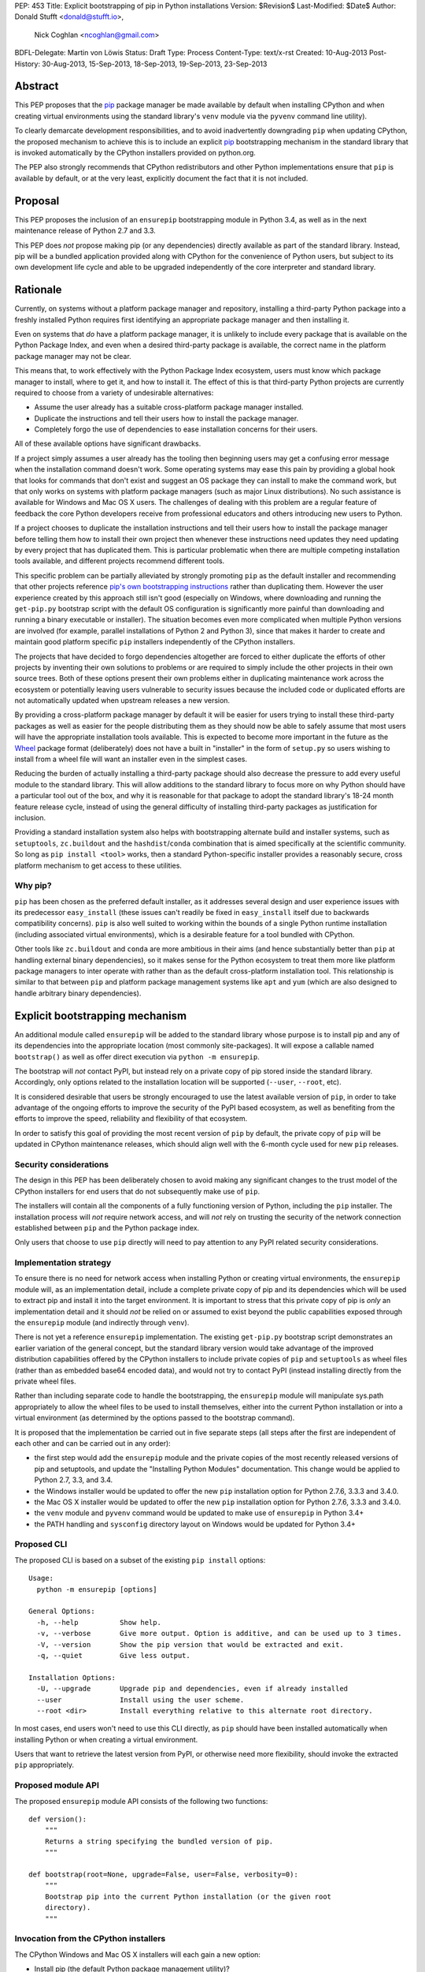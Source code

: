PEP: 453
Title: Explicit bootstrapping of pip in Python installations
Version: $Revision$
Last-Modified: $Date$
Author: Donald Stufft <donald@stufft.io>,
        Nick Coghlan <ncoghlan@gmail.com>
BDFL-Delegate: Martin von Löwis
Status: Draft
Type: Process
Content-Type: text/x-rst
Created: 10-Aug-2013
Post-History: 30-Aug-2013, 15-Sep-2013, 18-Sep-2013, 19-Sep-2013, 23-Sep-2013


Abstract
========

This PEP proposes that the `pip`_ package manager be made available by
default when installing CPython and when creating virtual environments
using the standard library's ``venv`` module via the ``pyvenv`` command line
utility).

To clearly demarcate development responsibilities, and to avoid
inadvertently downgrading ``pip`` when updating CPython, the proposed
mechanism to achieve this is to include an explicit `pip`_ bootstrapping
mechanism in the standard library that is invoked automatically by the
CPython installers provided on python.org.

The PEP also strongly recommends that CPython redistributors and other Python
implementations ensure that ``pip`` is available by default, or
at the very least, explicitly document the fact that it is not included.


Proposal
========

This PEP proposes the inclusion of an ``ensurepip`` bootstrapping module in
Python 3.4, as well as in the next maintenance release of Python 2.7 and 3.3.

This PEP does *not* propose making pip (or any dependencies) directly
available as part of the standard library. Instead, pip will be a
bundled application provided along with CPython for the convenience
of Python users, but subject to its own development life cycle and able
to be upgraded independently of the core interpreter and standard library.


Rationale
=========

Currently, on systems without a platform package manager and repository,
installing a third-party Python package into a freshly installed Python
requires first identifying an appropriate package manager and then
installing it.

Even on systems that *do* have a platform package manager, it is unlikely to
include every package that is available on the Python Package Index, and
even when a desired third-party package is available, the correct name in
the platform package manager may not be clear.

This means that, to work effectively with the Python Package Index
ecosystem, users must know which package manager to install, where to get
it, and how to install it. The effect of this is that third-party Python
projects are currently required to choose from a variety of undesirable
alternatives:

* Assume the user already has a suitable cross-platform package manager
  installed.
* Duplicate the instructions and tell their users how to install the
  package manager.
* Completely forgo the use of dependencies to ease installation concerns
  for their users.

All of these available options have significant drawbacks.

If a project simply assumes a user already has the tooling then beginning
users may get a confusing error message when the installation command
doesn't work. Some operating systems may ease this pain by providing a
global hook that looks for commands that don't exist and suggest an OS
package they can install to make the command work, but that only works
on systems with platform package managers (such as major Linux
distributions). No such assistance is available for Windows and
Mac OS X users. The challenges of dealing with this problem are a
regular feature of feedback the core Python developers receive from
professional educators and others introducing new users to Python.

If a project chooses to duplicate the installation instructions and tell
their users how to install the package manager before telling them how to
install their own project then whenever these instructions need updates
they need updating by every project that has duplicated them. This is
particular problematic when there are multiple competing installation
tools available, and different projects recommend different tools.

This specific problem can be partially alleviated by strongly promoting
``pip`` as the default installer and recommending that other projects
reference `pip's own bootstrapping instructions
<http://www.pip-installer.org/en/latest/installing.html>`__ rather than
duplicating them. However the user experience created by this approach
still isn't good (especially on Windows, where downloading and running
the ``get-pip.py`` bootstrap script with the default OS configuration is
significantly more painful than downloading and running a binary executable
or installer). The situation becomes even more complicated when multiple
Python versions are involved (for example, parallel installations of
Python 2 and Python 3), since that makes it harder to create and maintain
good platform specific ``pip`` installers independently of the CPython
installers.

The projects that have decided to forgo dependencies altogether are forced
to either duplicate the efforts of other projects by inventing their own
solutions to problems or are required to simply include the other projects
in their own source trees. Both of these options present their own problems
either in duplicating maintenance work across the ecosystem or potentially
leaving users vulnerable to security issues because the included code or
duplicated efforts are not automatically updated when upstream releases a new
version.

By providing a cross-platform package manager by default it will be easier
for users trying to install these third-party packages as well as easier
for the people distributing them as they should now be able to safely assume
that most users will have the appropriate installation tools available.
This is expected to become more important in the future as the Wheel_
package format (deliberately) does not have a built in "installer" in the
form of ``setup.py`` so users wishing to install from a wheel file will want
an installer even in the simplest cases.

Reducing the burden of actually installing a third-party package should
also decrease the pressure to add every useful module to the standard
library. This will allow additions to the standard library to focus more
on why Python should have a particular tool out of the box, and why it
is reasonable for that package to adopt the standard library's 18-24 month
feature release cycle, instead of using the general difficulty of installing
third-party packages as justification for inclusion.

Providing a standard installation system also helps with bootstrapping
alternate build and installer systems, such as ``setuptools``,
``zc.buildout`` and the ``hashdist``/``conda`` combination that is aimed
specifically at the scientific community. So long as
``pip install <tool>`` works, then a standard Python-specific installer
provides a reasonably secure, cross platform mechanism to get access to
these utilities.


Why pip?
--------

``pip`` has been chosen as the preferred default installer, as it
addresses several design and user experience issues with its predecessor
``easy_install`` (these issues can't readily be fixed in ``easy_install``
itself due to backwards compatibility concerns). ``pip`` is also well suited
to working within the bounds of a single Python runtime installation
(including associated virtual environments), which is a desirable feature
for a tool bundled with CPython.

Other tools like ``zc.buildout`` and ``conda`` are more ambitious in their
aims (and hence substantially better than ``pip`` at handling external
binary dependencies), so it makes sense for the Python ecosystem to treat
them more like platform package managers to inter operate with rather than
as the default cross-platform installation tool. This relationship is
similar to that between ``pip`` and platform package management systems
like ``apt`` and ``yum`` (which are also designed to handle arbitrary
binary dependencies).


Explicit bootstrapping mechanism
================================

An additional module called ``ensurepip`` will be added to the standard
library whose purpose is to install pip and any of its dependencies into the
appropriate location (most commonly site-packages). It will expose a
callable named ``bootstrap()`` as well as offer direct execution via
``python -m ensurepip``.

The bootstrap will *not* contact PyPI, but instead rely on a private copy
of pip stored inside the standard library. Accordingly, only options
related to the installation location will be supported (``--user``,
``--root``, etc).

It is considered desirable that users be strongly encouraged to use the
latest available version of ``pip``, in order to take advantage of the
ongoing efforts to improve the security of the PyPI based ecosystem, as
well as benefiting from the efforts to improve the speed, reliability and
flexibility of that ecosystem.

In order to satisfy this goal of providing the most recent version of
``pip`` by default, the private copy of ``pip`` will be updated in CPython
maintenance releases, which should align well with the 6-month cycle used
for new ``pip`` releases.


Security considerations
-----------------------

The design in this PEP has been deliberately chosen to avoid making any
significant changes to the trust model of the CPython installers for end
users that do not subsequently make use of ``pip``.

The installers will contain all the components of a fully functioning
version of Python, including the ``pip`` installer. The installation
process will *not* require network access, and will *not* rely on
trusting the security of the network connection established between
``pip`` and the Python package index.

Only users that choose to use ``pip`` directly will need to pay
attention to any PyPI related security considerations.


Implementation strategy
-----------------------

To ensure there is no need for network access when installing Python or
creating virtual environments, the ``ensurepip`` module will, as an
implementation detail, include a complete private copy of pip and its
dependencies which will be used to extract pip and install it into the target
environment. It is important to stress that this private copy of pip is
*only* an implementation detail and it should *not* be relied on or
assumed to exist beyond the public capabilities exposed through the
``ensurepip`` module (and indirectly through ``venv``).

There is not yet a reference ``ensurepip`` implementation. The existing
``get-pip.py`` bootstrap script demonstrates an earlier variation of the
general concept, but the standard library version would take advantage of
the improved distribution capabilities offered by the CPython installers
to include private copies of ``pip`` and ``setuptools`` as wheel files
(rather than as embedded base64 encoded data), and would not try to
contact PyPI (instead installing directly from the private wheel files.

Rather than including separate code to handle the bootstrapping, the
``ensurepip`` module will manipulate sys.path appropriately to allow
the wheel files to be used to install themselves, either into the current
Python installation or into a virtual environment (as determined by the
options passed to the bootstrap command).

It is proposed that the implementation be carried out in five separate
steps (all steps after the first are independent of each other and can be
carried out in any order):

* the first step would add the ``ensurepip`` module and the private copies
  of the most recently released versions of pip and setuptools, and update
  the "Installing Python Modules" documentation. This change
  would be applied to Python 2.7, 3.3, and 3.4.
* the Windows installer would be updated to offer the new ``pip``
  installation option for Python 2.7.6, 3.3.3 and 3.4.0.
* the Mac OS X installer would be updated to offer the new ``pip``
  installation option for Python 2.7.6, 3.3.3 and 3.4.0.
* the ``venv`` module and ``pyvenv`` command would be updated to make use
  of ``ensurepip`` in Python 3.4+
* the PATH handling and ``sysconfig`` directory layout on Windows would be
  updated for Python 3.4+


Proposed CLI
------------

The proposed CLI is based on a subset of the existing ``pip install``
options::

    Usage:
      python -m ensurepip [options]

    General Options:
      -h, --help          Show help.
      -v, --verbose       Give more output. Option is additive, and can be used up to 3 times.
      -V, --version       Show the pip version that would be extracted and exit.
      -q, --quiet         Give less output.

    Installation Options:
      -U, --upgrade       Upgrade pip and dependencies, even if already installed
      --user              Install using the user scheme.
      --root <dir>        Install everything relative to this alternate root directory.

In most cases, end users won't need to use this CLI directly, as ``pip``
should have been installed automatically when installing Python or when
creating a virtual environment.

Users that want to retrieve the latest version from PyPI, or otherwise
need more flexibility, should invoke the extracted ``pip`` appropriately.


Proposed module API
-------------------

The proposed ``ensurepip`` module API consists of the following two
functions::

    def version():
        """
        Returns a string specifying the bundled version of pip.
        """

    def bootstrap(root=None, upgrade=False, user=False, verbosity=0):
        """
        Bootstrap pip into the current Python installation (or the given root
        directory).
        """


Invocation from the CPython installers
--------------------------------------

The CPython Windows and Mac OS X installers will each gain a new option:

* Install pip (the default Python package management utility)?

This option will be checked by default.

If the option is checked, then the installer will invoke the following
command with the just installed Python::

    python -m ensurepip --upgrade

This ensures that, by default, installing or updating CPython will ensure
that the installed version of pip is at least as recent as the one included
with that version of CPython. If a newer version of pip has already been
installed then ``python -m ensurepip --upgrade`` will simply return without
doing anything.


Installing from source
----------------------

While the prebuilt binary installers will be updated to run
``python -m ensurepip`` by default, no such change will be made to the
``make install`` and ``make altinstall`` commands of the source
distribution.

``ensurepip`` itself (including the private copy of ``pip`` and its
dependencies) will still be installed normally (as it is a regular
part of the standard library), only the implicit installation of pip and
its dependencies will be skipped.

Keeping the pip bootstrapping as a separate step for ``make``-based
installations should minimize the changes CPython redistributors need to
make to their build processes. Avoiding the layer of indirection through
``make`` for the ``ensurepip`` invocation avoids any challenges
associated with determining where to install the extracted ``pip``.


Changes to virtual environments
-------------------------------

Python 3.3 included a standard library approach to virtual Python environments
through the ``venv`` module. Since its release it has become clear that very
few users have been willing to use this feature directly, in part due to the
lack of an installer present by default inside of the virtual environment.
They have instead opted to continue using the ``virtualenv`` package which
*does* include pip installed by default.

To make the ``venv`` more useful to users it will be modified to issue the
pip bootstrap by default inside of the new environment while creating it. This
will allow people the same convenience inside of the virtual environment as
this PEP provides outside of it as well as bringing the ``venv`` module closer
to feature parity with the external ``virtualenv`` package, making it a more
suitable replacement.

To handle cases where a user does not wish to have pip bootstrapped into
their virtual environment a ``--without-pip`` option will be
added.

The ``venv.EnvBuilder`` and ``venv.create`` APIs will be updated to accept
one new parameter: ``with_pip`` (defaulting to ``False``).

The new default for the module API is chosen for backwards compatibility
with the current behaviour (as it is assumed that most invocation of the
``venv`` module happens through third part tools that likely will not
want ``pip`` installed without explicitly requesting it), while the
default for the command line interface is chosen to try to ensure ``pip``
is available in most virtual environments without additional action on the
part of the end user.

This particular change will be made only for Python 3.4 and later versions.
The third-party ``virtualenv`` project will still be needed to obtain a
consistent cross-version experience in Python 3.3 and 2.7.


Documentation
-------------

The "Installing Python Modules" section of the standard library
documentation will be updated to recommend the use of the bootstrapped
`pip` installer. It will give a brief description of the most common
commands and options, but delegate to the externally maintained ``pip``
documentation for the full details.

The existing content of the module installation guide will be retained,
but under a new "Invoking distutils directly" subsection.


Bundling CA certificates with CPython
-------------------------------------

The ``ensurepip`` implementation will include the ``pip`` CA bundle along
with the rest of ``pip``. This means CPython effectively includes
a CA bundle that is used solely by ``pip`` after it has been extracted.

This is considered preferable to relying solely on the system
certificate stores, as it ensures that ``pip`` will behave the same
across all supported versions of Python, even those prior to Python 3.4
that cannot access the system certificate store on Windows.


Automatic installation of setuptools
------------------------------------

``pip`` currently depends on ``setuptools`` to handle metadata generation
during the build process, along with some other features. While work is
ongoing to reduce or eliminate this dependency, it is not clear if that
work will be complete for pip 1.5 (which is the version likely to be current
when Python 3.4.0 is released).

This PEP proposes that, if pip still requires it as a dependency,
``ensurepip`` will include a private copy of ``setuptools`` (in addition
to the private copy of ``ensurepip``). ``python -m ensurepip`` will then
install the private copy in addition to installing ``pip`` itself.

However, this behavior is officially considered an implementation
detail. Other projects which explicitly require ``setuptools`` must still
provide an appropriate dependency declaration, rather than assuming
``setuptools`` will always be installed alongside ``pip``.

Once pip is able to run ``pip install --upgrade pip`` without needing
``setuptools`` installed first, then the private copy of ``setuptools``
will be removed from ``ensurepip`` in subsequent CPython releases.

If setuptools is installed then an unmodified copy of it must be installed,
including the ``easy_install`` script if the upstream setuptools continues
to include it.


Updating the private copy of pip
--------------------------------

In order to keep up with evolutions in packaging as well as providing users
with as recent version a possible the ``ensurepip`` module will be
regularly updated to the latest versions of everything it bootstraps.

After each new ``pip`` release, and again during the preparation for any
release of Python (including feature releases), a script, provided as part
of this PEP, will be run to ensure the private copies stored in the CPython
source repository have been updated to the latest versions.


Updating the ensurepip module API and CLI
-----------------------------------------

Like ``venv`` and ``pyvenv``, the ``ensurepip`` module API and CLI
will be governed by the normal rules for the standard library: no
new features are permitted in maintenance releases.

However, the embedded components may be updated as noted above, so
the extracted ``pip`` may offer additional functionality in maintenance
releases.


Feature addition in maintenance releases
========================================

Adding a new module to the standard library in Python 2.7, and 3.3 maintenance
releases breaks the usual policy of "no new features in maintenance releases".
However this PEP proposes to do that because of the expected life span of 2.7
release, it's unique status as the end of the 2.x series, the abnormal
situation that a package manager has, and the positive impact that this PEP can
have *if* the restriction is relaxed.

The primary purpose of the policy of "no new features in a maintenance release"
is to provide a stable base for users to work against where they do not need
to typically worry about the differences between any differences in the patch
release. One of the benefits of doing this is that as long as users stay
on that release they can be reasonably assured that their software will not
break. Nonetheless this PEP proposes to make an exception to that rule.

As the final release of the 2.x series, 2.7 is going to share a special place
as a release that is supported by CPython for a much longer time and it will be
supported by downstream distributors for a much longer time than that. Due to
the length of time it will be supported many projects will either need or want
to continue supporting it for a long time as well. Projects like Django, who
has historically been against adding dependencies *because* of the lack of
built in tools, are roughly looking at a ~2 year period of time at a minimum
until they can realistically begin to rely on the ecosystem outside of CPython.

It is believed that this addition does not pose a very realistic risk of any
type of regression. The proposal does not cause anything in the standard
library to use this new package, so there should be no changes in behavior
in the standard library modules. Additionally, unless their is an unlikely
collision in the ``ensurepip`` name, third party modules will also not be
importing this module in any sort of automatic or compelled fashion.

A counter argument to this is that by making this exception that it opens
up the possibility for other exceptions to be made. This is a possibility,
however the nature of this PEP should actually make this *less* likely. As new
features get added to CPython it is common for a backport module to be made
available on PyPI and with the inclusion of pip those backports can be
installed as simply as ``pip install <backportname>`` thereby actually
**strengthening** the argument against inclusion of new features in 2.7.

Essentially because of the extremely high utility of this change to the wider
Python community, especially to educators and new users, and the realistically
small chance of regression due to the inclusion of the module it is the opinion
of this PEP that it should be exempted from the rules. Additionally this change
allows the pip bootstrapping instructions to merely become "Install the latest
maintenance release of Python 2.7, 3.3, or 3.4+".


Uninstallation
==============

No changes are proposed to the uninstallation process by this PEP. The
bootstrapped pip will be installed the same way as any other pip
installed packages, and will be handled in the same way as any other
post-install additions to the Python environment.

At least on Windows, that means the bootstrapped files will be
left behind after uninstallation, since those files won't be associated
with the Python MSI installer.

While the case can be made for the CPython installers clearing out these
directories automatically, changing that behaviour is considered outside
the scope of this PEP.


Script Execution on Windows
===========================

While the Windows installer was updated in Python 3.3 to optionally
make ``python`` available on the PATH, no such change was made to
include the Scripts directory. Independently of this PEP, a proposal has
also been made to rename the ``Tools\Scripts`` subdirectory to ``bin`` in
order to improve consistency with the typical script installation directory
names on \*nix systems.

Accordingly, in addition to adding the option to extract and install ``pip``
during installation, this PEP proposes that the Windows installer (and
``sysconfig``) in Python 3.4 and later be updated to:

- install scripts to PythonXY\bin rather than PythonXY\Tools\Scripts
- add PythonXY\bin to the Windows PATH (in addition to PythonXY) when the
  PATH modification option is enabled during installation

For Python 2.7 and 3.3, it is proposed that the only change be the one to
bootstrap ``pip`` by default.

This means that, for Python 3.3, the most reliable way to invoke pip on
Windows (without tinkering manually with PATH) will actually be
``py -m pip`` (or ``py -3 -m pip`` to select the Python 3 version if both
Python 2 and 3 are installed) rather than simply calling ``pip``.

For Python 2.7 and 3.2, the most reliable mechanism will be to install the
standalone Python launcher for Windows and then use ``py -m pip`` as noted
above.

Adding the scripts directory to the system PATH would mean that ``pip``
works reliably in the "only one Python installation on the system PATH"
case, with ``py -m pip``, ``pipX``, or ``pipX.Y`` needed only to select a
non-default version in the parallel installation case (and outside a virtual
environment). This change should also make the ``pyvenv`` command substantially
easier to invoke on Windows, along with all scripts installed by ``pip``,
``easy_install`` and similar tools.

While the script invocations on recent versions of Python will run through
the Python launcher for Windows, this shouldn't cause any issues, as long
as the Python files in the Scripts directory correctly specify a Python version
in their shebang line or have an adjacent Windows executable (as
``easy_install`` and ``pip`` do).


Recommendations for Downstream Distributors
===========================================

A common source of Python installations are through downstream distributors
such as the various Linux Distributions [#ubuntu]_ [#debian]_ [#fedora]_, OSX
package managers [#homebrew]_ [#macports]_ [#fink]_, or Python-specific tools
[#conda]_. In order to provide a consistent, user-friendly experience to all
users of Python regardless of how they attained Python this PEP recommends and
asks that downstream distributors:

* Ensure that whenever Python is installed pip is also installed.

  * This may take the form of separate packages with dependencies on each
    other so that installing the Python package installs the pip package
    and installing the pip package installs the Python package.
  * Another reasonable way to implement this is to package pip separately but
    ensure that there is some sort of global hook that will recommend
    installing the separate pip package when a user executes ``pip`` without
    it being installed. Systems that choose this option should ensure that
    the ``pyvenv`` command still installs pip into the virtual environment
    by default, but may modify the ``ensurepip`` module in the system Python
    installation to redirect to the platform provided mechanism when
    installing ``pip`` globally.

* Do not remove the bundled copy of pip.

  * This is required for installation of pip into a virtual environment by the
    ``venv`` module.
  * This is similar to the existing ``virtualenv`` package for which many
    downstream distributors have already made exception to the common
    "debundling" policy.
  * This does mean that if ``pip`` needs to be updated due to a security
    issue, so does the private copy in the ``ensurepip`` bootstrap module
  * However, altering the private copy of pip to remove the embedded
    CA certificate bundle and rely on the system CA bundle instead is a
    reasonable change.

* Migrate build systems to utilize `pip`_ and `Wheel`_ instead of directly
  using ``setup.py``.

  * This will ensure that downstream packages can more easily utilize the
    new metadata formats which may not have a ``setup.py``.

* Ensure that all features of this PEP continue to work with any modifications
  made to the redistributed version of Python.

  * Checking the version of pip that will be bootstrapped using
    ``python -m ensurepip --version`` or ``ensurepip.version()``.
  * Installation of pip into a global or virtual python environment using
    ``python -m ensurepip`` or ``ensurepip.bootstrap()``.
  * ``pip install --upgrade pip`` in a global installation should not affect
    any already created virtual environments (but is permitted to affect
    future virtual environments, even though it will not do so when using
    the upstream version of ``ensurepip``).
  * ``pip install --upgrade pip`` in a virtual environment should not affect
    the global installation.

In the event that a Python redistributor chooses *not* to follow these
recommendations, we request that they explicitly document this fact and
provide their users with suitable guidance on translating upstream ``pip``
based installation instructions into something appropriate for the platform.

Other Python implementations are also encouraged to follow these guidelines
where applicable.


Policies & Governance
=====================

The maintainers of the bootstrapped software and the CPython core team will
work together in order to address the needs of both. The bootstrapped
software will still remain external to CPython and this PEP does not
include CPython subsuming the development responsibilities or design
decisions of the bootstrapped software. This PEP aims to decrease the
burden on end users wanting to use third-party packages and the
decisions inside it are pragmatic ones that represent the trust that the
Python community has already placed in the Python Packaging Authority as
the authors and maintainers of ``pip``, ``setuptools``, PyPI, ``virtualenv``
and other related projects.


Backwards Compatibility
-----------------------

The public API and CLI of the ``ensurepip`` module itself will fall under
the typical backwards compatibility policy of Python for its standard
library. The externally developed software that this PEP bundles does not.

Most importantly, this means that the bootstrapped version of pip may gain
new features in CPython maintenance releases, and pip continues to operate on
its own 6 month release cycle rather than CPython's 18-24 month cycle.


Security Releases
-----------------

Any security update that affects the ``ensurepip`` module will be shared
prior to release with the Python Security Response Team
(security@python.org). The PSRT will then decide if the reported issue
warrants a security release of CPython with an updated private copy of
``pip``.

Licenses
--------

Pip is currently licensed as 1 Clause BSD, and it contains code taken from
other projects. Additionally this PEP will include setuptools until such time
as pip no longer requires it. The licenses for these appear in the table below.

================= ============
     Project        License
================= ============
requests           Apache 2.0
six               1 Clause BSD
html5lib          1 Clause BSD
distlib                PSF
colorama          3 Clause BSD
Mozilla CA Bundle      LGPL
setuptools             PSF
================= ============

All of these licenses should be compatible with the PSF license. Additionally
it is unclear if a CA Bundle is copy-writable material and thus if it needs
or can be licensed at all.


Appendix: Rejected Proposals
============================


Include pip *only* inside the installers in Python 2.7, and 3.3
---------------------------------------------------------------

An alternative to making an exception to the "no new features" policy in Python
2.7 and 3.3 would be to simply bundle pip with the installer and do not modify
the source tree at all. The motivation behind this modification is that adding
a new feature in a maintenance release is a risky proposition and that doing it
in this way doesn't violate that policy.

This has been rejected because:

* It only doesn't violate the maintenance release policy due to a technicality
  and in spirit it still adds a new feature to Python 2.7 and 3.3 but in a
  less than ideal way.
* Making it an installer only feature prevents the buildbots from being able
  to run automatic tests against it, which would make ensuring that this
  feature remains working a much more difficult task.
* Python 2.7 will remain in active use for quite a long time, adding proper
  support for this feature will *greatly* ease the pain of new users, who
  are still likely going to want to use Python 2.7.


Automatically contacting PyPI when bootstrapping pip
----------------------------------------------------

Earlier versions of this PEP called the bootstrapping module ``getpip`` and
defaulted to downloading and installing ``pip`` from PyPI, with the private
copy used only as a fallback option or when explicitly requested.

This resulted in several complex edge cases, along with difficulties in
defining a clean API and CLI for the bootstrap module. It also significantly
altered the default trust model for the binary installers published on
python.org, as end users would need to explicitly *opt-out* of trusting
the security of the PyPI ecosystem (rather than opting in to it by
explicitly invoking ``pip`` following installation).

As a result, the PEP was simplified to the current design, where the
bootstrapping *always* uses the private copy of ``pip``. Contacting PyPI
is now always an explicit separate step, with direct access to the full
pip interface.


Implicit bootstrap
------------------

`PEP439`_, the predecessor for this PEP, proposes its own solution. Its
solution involves shipping a fake ``pip`` command that when executed would
implicitly bootstrap and install pip if it does not already exist. This has
been rejected because it is too "magical". It hides from the end user when
exactly the pip command will be installed or that it is being installed at
all. It also does not provide any recommendations or considerations towards
downstream packagers who wish to manage the globally installed pip through
the mechanisms typical for their system.

The implicit bootstrap mechanism also ran into possible permissions issues,
if a user inadvertently attempted to bootstrap pip without write access to
the appropriate installation directories.


Including pip directly in the standard library
----------------------------------------------

Similar to this PEP is the proposal of just including pip in the standard
library. This would ensure that Python always includes pip and fixes all of the
end user facing problems with not having pip present by default. This has been
rejected because we've learned, through the inclusion and history of
``distutils`` in the standard library, that losing the ability to update the
packaging tools independently can leave the tooling in a state of constant
limbo. Making it unable to ever reasonably evolve in a time frame that actually
affects users as any new features will not be available to the general
population for *years*.

Allowing the packaging tools to progress separately from the Python release
and adoption schedules allows the improvements to be used by *all* members
of the Python community and not just those able to live on the bleeding edge
of Python releases.

There have also been issues in the past with the "dual maintenance" problem
if a project continues to be maintained externally while *also* having a
fork maintained in the standard library. Since external maintenance of
``pip`` will always be needed to support earlier Python versions, the
proposed bootstrapping mechanism will becoming the explicit responsibility
of the CPython core developers (assisted by the pip developers), while
pip issues reported to the CPython tracker will be migrated to the pip
issue tracker. There will no doubt still be some user confusion over which
tracker to use, but hopefully less than has been seen historically when
including complete public copies of third-party projects in the standard
library.

The approach described in this PEP also avoids some technical issues
related to handling CPython maintenance updates when pip has been
independently updated to a more recent version. The proposed pip-based
bootstrapping mechanism handles that automatically, since pip and the
system installer never get into a fight about who owns the pip
installation (it is always managed through pip, either directly, or
indirectly via the ``ensurepip`` bootstrap module).

Finally, the separate bootstrapping step means it also easy to avoid
installing ``pip`` at all if end users so desire. This is often the case
if integrators are using system packages to handle installation of
components written in multiple languages using a common set of tools.


Defaulting to --user installation
---------------------------------

Some consideration was given to bootstrapping pip into the per-user
site-packages directory by default. However, this behavior would be
surprising (as it differs from the default behavior of pip itself)
and is also not currently considered reliable (there are some edge cases
which are not handled correctly when pip is installed into the user
site-packages directory rather than the system site-packages).


.. _Wheel: http://www.python.org/dev/peps/pep-0427/
.. _pip: http://www.pip-installer.org
.. _setuptools: https://pypi.python.org/pypi/setuptools
.. _PEP439: http://www.python.org/dev/peps/pep-0439/


References
==========

.. [1] Discussion thread 1 (distutils-sig)
   (https://mail.python.org/pipermail/distutils-sig/2013-August/022529.html)

.. [2] Discussion thread 2 (distutils-sig)
   (https://mail.python.org/pipermail/distutils-sig/2013-September/022702.html)

.. [3] Discussion thread 3 (python-dev)
   (https://mail.python.org/pipermail/python-dev/2013-September/128723.html)

.. [4] Discussion thread 4 (python-dev)
   (https://mail.python.org/pipermail/python-dev/2013-September/128780.html)

.. [#ubuntu] `Ubuntu <http://www.ubuntu.com/>`
.. [#debian] `Debian <http://www.debian.org>`
.. [#fedora] `Fedora <https://fedoraproject.org/>`
.. [#homebrew] `Homebrew <http://brew.sh/>`
.. [#macports] `MacPorts <http://macports.org>`
.. [#fink] `Fink <http://finkproject.org>`
.. [#conda] `Conda <http://www.continuum.io/blog/conda>`

Copyright
=========

This document has been placed in the public domain.



..
   Local Variables:
   mode: indented-text
   indent-tabs-mode: nil
   sentence-end-double-space: t
   fill-column: 70
   coding: utf-8
   End:
